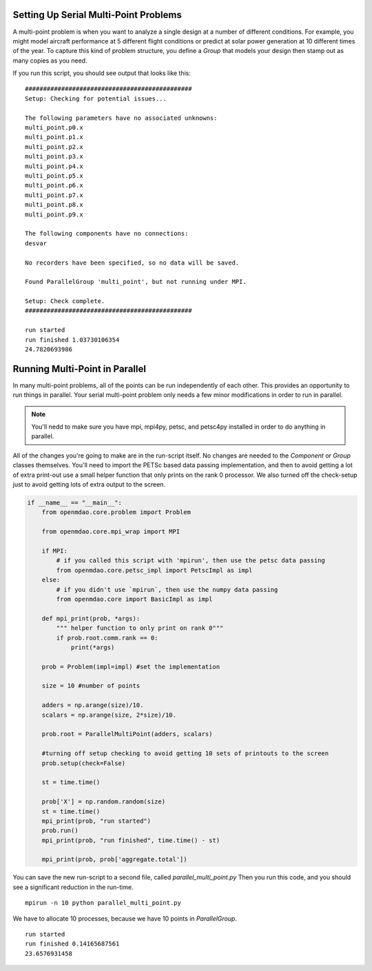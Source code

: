 .. index:: Serial and Parallel Multi-Point Example

Setting Up Serial Multi-Point Problems
----------------------------------------
A multi-point problem is when you want to analyze a single design at a number
of different conditions. For example, you might model aircraft performance at
5 different flight conditions or predict at solar power generation at 10
different times of the year. To capture this kind of problem structure,
you define a `Group` that models your design then stamp out as many copies as you
need.

.. testcode:: serial_multi_point

    from __future__ import print_function
    from six.moves import range
    import time
    import numpy as np

    from openmdao.core import Component, Group, ParallelGroup

    from openmdao.components import ParamComp, ExecComp

    class Plus(Component):
        """
        adder: float
            value that is added to every element of the x array parameter
        """

        def __init__(self, adder):
            super(Plus, self).__init__()
            self.add_param('x', np.random.random())
            self.add_output('f1', shape=1)
            self.adder = float(adder)

        def solve_nonlinear(self, params, unknowns, resids):
            unknowns['f1'] = params['x'] + self.adder

            #sleep to slow thigns down a bit, to show the parallelism better
            time.sleep(.1)

    class Times(Component):
        """
        scalar: float
            every element of the x array parameter is multiplies by this value
        """

        def __init__(self, scalar):
            super(Times, self).__init__()
            self.add_param('f1', np.random.random())
            self.add_output('f2', shape=1)
            self.scalar = float(scalar)

        def solve_nonlinear(self, params, unknowns, resids):
            unknowns['f2'] = params['f1'] + self.scalar

    class Point(Group):
        """
        Single point combining Plus and Times. Multiple copies will be made for
        a multi-point problem
        """

        def __init__(self, adder, scalar):
            super(Point, self).__init__()

            self.add('plus', Plus(adder), promotes=['*'])
            self.add('times', Times(scalar), promotes=['*'])


    class Summer(Component):
        """
        Aggregating component that take all the multi-point values
        and adds them together
        """

        def __init__(self, size):
            super(Summer, self).__init__()
            self.size = size
            self.vars = []
            for i in range(size):
                v_name = 'f2_%d'%i
                self.add_param(v_name, 0.)
                self.vars.append(v_name)

            self.add_output('total', shape=1)

        def solve_nonlinear(self, params, unknowns, resids):
            tot = 0
            for v_name in self.vars:
                tot += params[v_name]
            unknowns['total'] = tot

    class MultiPoint(Group):

        def __init__(self, adders, scalars):
            super(MultiPoint, self).__init__()

            size = len(adders)
            self.add('desvar', ParamComp('X', val=np.zeros(size)), promotes=['*'])

            self.add('aggregate', Summer(size))

            pg = self.add('multi_point', ParallelGroup())

            #This is where you stamp out all the points you need
            for i,(a,s) in enumerate(zip(adders, scalars)):
                c_name = 'p%d'%i
                pg.add(c_name, Point(a,s))
                self.connect('multi_point.%s.f2'%c_name,'aggregate.f2_%d'%i)


    from openmdao.core.problem import Problem


    prob = Problem()

    size = 10 #number of points

    adders = np.arange(size)/10.
    scalars = np.arange(size, 2*size)/10.

    prob.root = MultiPoint(adders, scalars)

    prob.setup()

    st = time.time()

    prob['X'] = np.random.random(size)
    st = time.time()
    print("run started")
    prob.run()
    print("run finished", time.time() - st)

    print(prob['aggregate.total'])



If you run this script, you should see output that looks like this:

.. testoutput:: serial_multi_point
    :hide:
    :options: +ELLIPSIS

    run started
    run finished ...
    ...

::

    ##############################################
    Setup: Checking for potential issues...

    The following parameters have no associated unknowns:
    multi_point.p0.x
    multi_point.p1.x
    multi_point.p2.x
    multi_point.p3.x
    multi_point.p4.x
    multi_point.p5.x
    multi_point.p6.x
    multi_point.p7.x
    multi_point.p8.x
    multi_point.p9.x

    The following components have no connections:
    desvar

    No recorders have been specified, so no data will be saved.

    Found ParallelGroup 'multi_point', but not running under MPI.

    Setup: Check complete.
    ##############################################

    run started
    run finished 1.03730106354
    24.7820693986


Running Multi-Point in Parallel
------------------------------------------

In many multi-point problems, all of the points can be run independently of
each other. This provides an opportunity to run things in parallel. Your serial
multi-point problem only needs a few minor modifications in order to run in parallel.

.. note::

     You'll nedd to make sure you have mpi, mpi4py, petsc, and petsc4py installed
     in order to do anything in parallel.

All of the changes you're going to make are in the run-script itself.
No changes are needed to the `Component` or `Group` classes themselves.
You'll need to import the PETSc based data passing implementation,
and then to avoid getting a lot of extra print-out use a small
helper function that only prints on the rank 0 processor.
We also turned off the check-setup just to avoid getting
lots of extra output to the screen.

.. code-block:: python


    if __name__ == "__main__":
        from openmdao.core.problem import Problem

        from openmdao.core.mpi_wrap import MPI

        if MPI:
            # if you called this script with 'mpirun', then use the petsc data passing
            from openmdao.core.petsc_impl import PetscImpl as impl
        else:
            # if you didn't use `mpirun`, then use the numpy data passing
            from openmdao.core import BasicImpl as impl

        def mpi_print(prob, *args):
            """ helper function to only print on rank 0"""
            if prob.root.comm.rank == 0:
                print(*args)

        prob = Problem(impl=impl) #set the implementation

        size = 10 #number of points

        adders = np.arange(size)/10.
        scalars = np.arange(size, 2*size)/10.

        prob.root = ParallelMultiPoint(adders, scalars)

        #turning off setup checking to avoid getting 10 sets of printouts to the screen
        prob.setup(check=False)

        st = time.time()

        prob['X'] = np.random.random(size)
        st = time.time()
        mpi_print(prob, "run started")
        prob.run()
        mpi_print(prob, "run finished", time.time() - st)

        mpi_print(prob, prob['aggregate.total'])


You can save the new run-script to a second file, called
*parallel_multi_point.py* Then you run this code,
and you should see a significant reduction in the run-time.


::

    mpirun -n 10 python parallel_multi_point.py

We have to allocate 10 processes, because we have 10 points in `ParallelGroup`.

::

    run started
    run finished 0.14165687561
    23.6576931458
